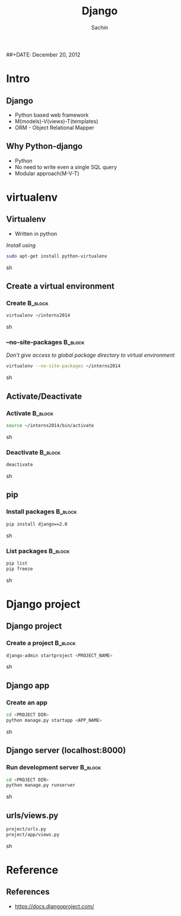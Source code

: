 #+startup: beamer
#+LaTeX_CLASS: beamer
#+LaTeX_CLASS_OPTIONS: [bigger, presentation]
#+BEAMER_FRAME_LEVEL: 2

#+LANGUAGE:  en
#+OPTIONS:   H:3 num:t toc:nil \n:nil @:t ::t |:t ^:t -:t f:t *:t <:t
#+OPTIONS:   TeX:t LaTeX:t skip:t d:nil todo:t pri:nil tags:not-in-toc
#+INFOJS_OPT: view:nil toc:nil ltoc:t mouse:underline buttons:0 path:http://orgmode.org/org-info.js
#+EXPORT_SELECT_TAGS: export
#+EXPORT_EXCLUDE_TAGS: noexport
#+LINK_UP:   
#+LINK_HOME: 
#+XSLT:
#+COLUMNS: %40ITEM %10BEAMER_env(Env) %9BEAMER_envargs(Env Args) %4BEAMER_col(Col) %10BEAMER_extra(Extra)

# +PROPERTY: BEAMER_col_ALL 0.1 0.2 0.3 0.4 0.5 0.6 0.7 0.8 0.9 1.0 :ETC

#+LaTeX_HEADER:  \usetheme{Frankfurt}   
#+LaTeX_HEADER:  \usecolortheme[RGB={0,104,139}]{structure}%deepskyblue
#+LaTeX_HEADER:  \usefonttheme{serif}  % or try serif, structurebold, ...
#+LaTeX_HEADER:  \setbeamertemplate{navigation symbols}[horizontal]
#+LaTeX_HEADER:  \setbeamertemplate{caption}[numbered]
#+LaTeX_HEADER:  \useinnertheme{rounded}

#+LaTeX_HEADER: \setbeamercovered{transparent}
#+LaTeX_HEADER: \usepackage{pgfpages}
#+LaTeX_HEADER: \pgfpagesuselayout{resize to}[physical paper width=8in, physical paper height=6in]

#+LaTeX_HEADER: \logo{\includegraphics[height=0.9cm,width=2cm]{django-logo.png}}
#+LaTeX_HEADER: \usepackage{array}
#+LaTeX_HEADER: \usepackage{graphicx}
#+LaTeX_HEADER: \usepackage{hyperref}
#+LaTeX_HEADER:  \usepackage[english]{babel}
#+LaTeX_HEADER: \usepackage{pxfonts}
#+LaTeX_HEADER: \usepackage{listings}
#+LaTex_HEADER: \lstset{numbers=left,numbersep=6pt,numberstyle=\tiny,showstringspaces=false,aboveskip=-50pt,frame=leftline,keywordstyle=\color{black},commentstyle=\color{orange},stringstyle=\color{black},}


#+TITLE:     Django
#+AUTHOR:    Sachin
#+EMAIL:     iclcoolster@gmail.com
#+LATEX_HEADER: \date{today}
##+DATE:      December 20, 2012

#+LaTeX_HEADER: \subtitle{Python web framework | Session 1}
#+LaTeX_HEADER: \institute{Indian Institute of Technology Bombay}

#+DESCRIPTION: my first presentation made in org mode
#+KEYWORDS: org mode, emacs, latex, beamer, pdf

* Intro
** Django

   - Python based web framework
   - M(models)-V(views)-T(templates)
   - ORM - Object Relational Mapper

** Why Python-django

   - Python
   - No need to write even a single SQL query
   - Modular approach(M-V-T)

* virtualenv
** Virtualenv

   - Written in python

   /Install using/

   #+BEGIN_SRC sh
     sudo apt-get install python-virtualenv
   #+END_SRC sh

** Create a virtual environment

*** Create 							    :B_block:
      :PROPERTIES:
      :BEAMER_env: block
      :END:
       #+BEGIN_SRC sh
         virtualenv ~/interns2014
       #+END_SRC sh   

    
*** --no-site-packages 						    :B_block:
      :PROPERTIES:
      :BEAMER_env: block
      :END:
    /Don't give access to global package directory to virtual
    environment/
       #+BEGIN_SRC sh
        virtualenv --no-site-packages ~/interns2014
       #+END_SRC sh   


** Activate/Deactivate

*** Activate 							    :B_block:
      :PROPERTIES:
      :BEAMER_env: block
      :END:
       #+BEGIN_SRC sh
         source ~/interns2014/bin/activate
       #+END_SRC sh   

*** Deactivate 							    :B_block:
      :PROPERTIES:
      :BEAMER_env: block
      :END:
       #+BEGIN_SRC sh
         deactivate
       #+END_SRC sh   

** pip

*** Install packages 						    :B_block:
      :PROPERTIES:
      :BEAMER_env: block
      :END:
       #+BEGIN_SRC sh
         pip install django==2.0
       #+END_SRC sh

*** List packages 						    :B_block:
      :PROPERTIES:
      :BEAMER_env: block
      :END:
       #+BEGIN_SRC sh
         pip list
         pip freeze
       #+END_SRC sh

* Django project
** Django project

*** Create a project 						    :B_block:
      :PROPERTIES:
      :BEAMER_env: block
      :END:
       #+BEGIN_SRC sh
         django-admin startproject <PROJECT_NAME>
       #+END_SRC sh

** Django app

*** Create an app
      :PROPERTIES:
      :BEAMER_env: block
      :END:
       #+BEGIN_SRC sh
         cd <PROJECT DIR>
         python manage.py startapp <APP_NAME>
       #+END_SRC sh


** Django server (localhost:8000)

*** Run development server					    :B_block:
      :PROPERTIES:
      :BEAMER_env: block
      :END:
       #+BEGIN_SRC sh
	 cd <PROJECT DIR>
	 python manage.py runserver
       #+END_SRC sh

** urls/views.py

   #+BEGIN_SRC sh
     project/urls.py
     project/app/views.py
   #+END_SRC sh

* Reference
** References
   - https://docs.djangoproject.com/
